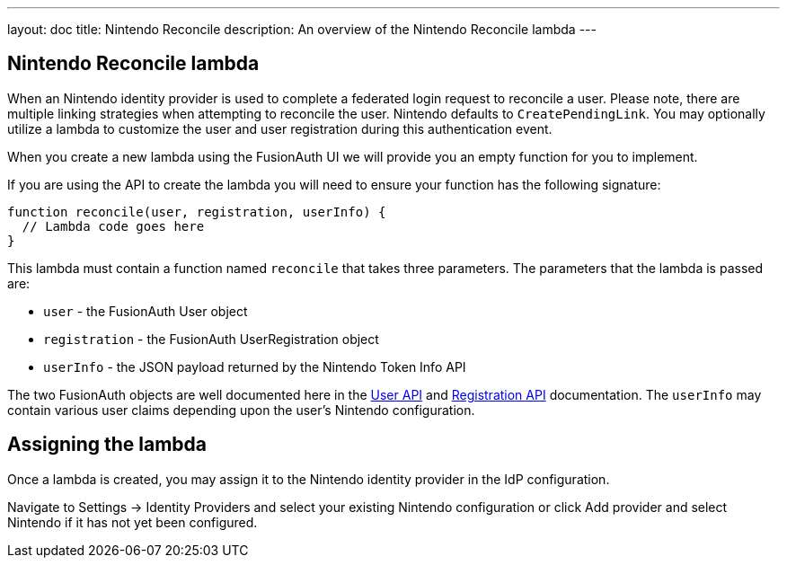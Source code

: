 ---
layout: doc
title: Nintendo Reconcile
description: An overview of the Nintendo Reconcile lambda
---

:sectnumlevels: 0

== Nintendo Reconcile lambda

When an Nintendo identity provider is used to complete a federated login request to reconcile a user. Please note, there are multiple linking strategies when attempting to reconcile the user. Nintendo defaults to `CreatePendingLink`. You may optionally utilize a lambda to customize the user and user registration during this authentication event.

When you create a new lambda using the FusionAuth UI we will provide you an empty function for you to implement.

If you are using the API to create the lambda you will need to ensure your function has the following signature:

[source,javascript]
----
function reconcile(user, registration, userInfo) {
  // Lambda code goes here
}
----

This lambda must contain a function named `reconcile` that takes three parameters. The parameters that the lambda is passed are:

* `user` - the FusionAuth User object
* `registration` - the FusionAuth UserRegistration object
* `userInfo` - the JSON payload returned by the Nintendo Token Info API

The two FusionAuth objects are well documented here in the link:/docs/v1/tech/apis/users[User API] and link:/docs/v1/tech/apis/registrations[Registration API] documentation. The `userInfo` may contain various user claims depending upon the user's Nintendo configuration.

== Assigning the lambda

Once a lambda is created, you may assign it to the Nintendo identity provider in the IdP configuration.

Navigate to [breadcrumb]#Settings -> Identity Providers# and select your existing Nintendo configuration or click [breadcrumb]#Add provider# and select Nintendo if it has not yet been configured.


